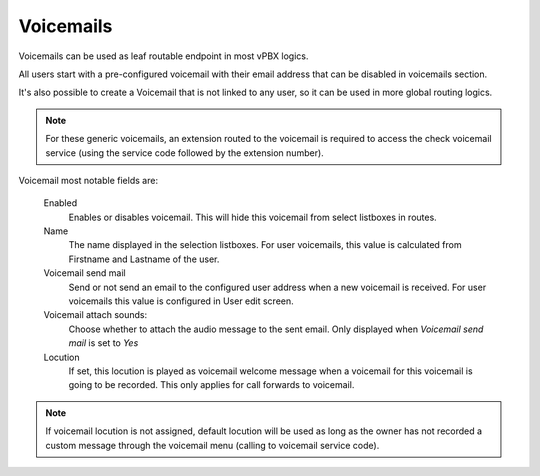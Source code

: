 .. _voicemails:

**********
Voicemails
**********

Voicemails can be used as leaf routable endpoint in most vPBX logics.

All users start with a pre-configured voicemail with their email address that can be disabled in voicemails section.

It's also possible to create a Voicemail that is not linked to any user, so it can be used in more global routing
logics.

.. note:: For these generic voicemails, an extension routed to the voicemail is required to access the check voicemail
          service (using the service code followed by the extension number).


Voicemail most notable fields are:


    Enabled
        Enables or disables voicemail. This will hide this voicemail from select listboxes in routes.

    Name
        The name displayed in the selection listboxes. For user voicemails, this value is calculated from Firstname and
        Lastname of the user.

    Voicemail send mail
        Send or not send an email to the configured user address when a new voicemail is received. For user voicemails this value
        is configured in User edit screen.

    Voicemail attach sounds:
        Choose whether to attach the audio message to the sent email. Only displayed when *Voicemail send mail* is set to *Yes*

    Locution
        If set, this locution is played as voicemail welcome message when a voicemail
        for this voicemail is going to be recorded. This only applies for call forwards
        to voicemail.

.. note:: If voicemail locution is not assigned, default locution will be used as long as
          the owner has not recorded a custom message through the voicemail menu (calling to
          voicemail service code).